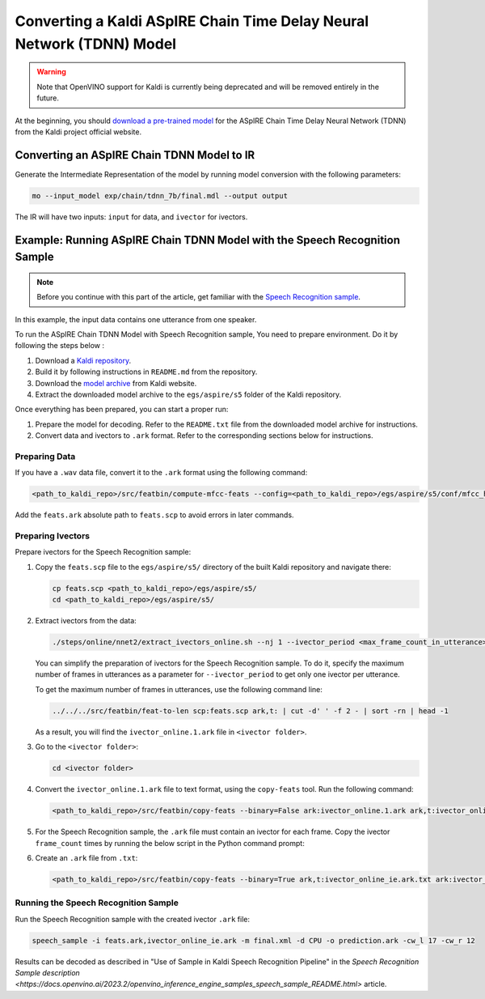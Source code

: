 .. {#openvino_docs_MO_DG_prepare_model_convert_model_kaldi_specific_Aspire_Tdnn_Model}

Converting a Kaldi ASpIRE Chain Time Delay Neural Network (TDNN) Model
======================================================================


.. meta::
   :description: Learn how to convert an ASpIRE Chain TDNN
                 model from Kaldi to the OpenVINO Intermediate Representation.


.. warning::

   Note that OpenVINO support for Kaldi is currently being deprecated and will be removed entirely in the future.

At the beginning, you should `download a pre-trained model <https://kaldi-asr.org/models/1/0001_aspire_chain_model.tar.gz>`__
for the ASpIRE Chain Time Delay Neural Network (TDNN) from the Kaldi project official website.

Converting an ASpIRE Chain TDNN Model to IR
###########################################

Generate the Intermediate Representation of the model by running model conversion with the following parameters:

.. code-block:: sh

   mo --input_model exp/chain/tdnn_7b/final.mdl --output output


The IR will have two inputs: ``input`` for data, and ``ivector`` for ivectors.

Example: Running ASpIRE Chain TDNN Model with the Speech Recognition Sample
###########################################################################

.. note::

   Before you continue with this part of the article, get familiar with the
   `Speech Recognition sample <https://docs.openvino.ai/2023.2/openvino_inference_engine_ie_bridges_python_sample_speech_sample_README.html>`__.

In this example, the input data contains one utterance from one speaker.

To run the ASpIRE Chain TDNN Model with Speech Recognition sample, You need to prepare environment. Do it by following the steps below :

1. Download a `Kaldi repository <https://github.com/kaldi-asr/kaldi>`__.
2. Build it by following instructions in ``README.md`` from the repository.
3. Download the `model archive <https://kaldi-asr.org/models/1/0001_aspire_chain_model.tar.gz>`__ from Kaldi website.
4. Extract the downloaded model archive to the ``egs/aspire/s5`` folder of the Kaldi repository.

Once everything has been prepared, you can start a proper run:

1. Prepare the model for decoding. Refer to the ``README.txt`` file from the downloaded model archive for instructions.
2. Convert data and ivectors to ``.ark`` format. Refer to the corresponding sections below for instructions.

Preparing Data
++++++++++++++++++++

If you have a ``.wav`` data file, convert it to the ``.ark`` format using the following command:

.. code-block:: sh

   <path_to_kaldi_repo>/src/featbin/compute-mfcc-feats --config=<path_to_kaldi_repo>/egs/aspire/s5/conf/mfcc_hires.conf scp:./wav.scp ark,scp:feats.ark,feats.scp


Add the ``feats.ark`` absolute path to ``feats.scp`` to avoid errors in later commands.

Preparing Ivectors
++++++++++++++++++++

Prepare ivectors for the Speech Recognition sample:

1. Copy the ``feats.scp`` file to the ``egs/aspire/s5/`` directory of the built Kaldi repository and navigate there:

   .. code-block:: sh

      cp feats.scp <path_to_kaldi_repo>/egs/aspire/s5/
      cd <path_to_kaldi_repo>/egs/aspire/s5/


2. Extract ivectors from the data:

   .. code-block:: sh

      ./steps/online/nnet2/extract_ivectors_online.sh --nj 1 --ivector_period <max_frame_count_in_utterance> <data folder> exp/tdnn_7b_chain_online/ivector_extractor <ivector    folder>


   You can simplify the preparation of ivectors for the Speech Recognition sample. To do it, specify the maximum number of frames in utterances as a parameter for    ``--ivector_period`` to get only one ivector per utterance.

   To get the maximum number of frames in utterances, use the following command line:

   .. code-block:: sh

      ../../../src/featbin/feat-to-len scp:feats.scp ark,t: | cut -d' ' -f 2 - | sort -rn | head -1


   As a result, you will find the ``ivector_online.1.ark`` file in ``<ivector folder>``.

3. Go to the ``<ivector folder>``:

   .. code-block:: sh

      cd <ivector folder>


4. Convert the ``ivector_online.1.ark`` file to text format, using the ``copy-feats`` tool. Run the following command:

   .. code-block:: sh

      <path_to_kaldi_repo>/src/featbin/copy-feats --binary=False ark:ivector_online.1.ark ark,t:ivector_online.1.ark.txt


5. For the Speech Recognition sample, the ``.ark`` file must contain an ivector for each frame. Copy the ivector ``frame_count`` times by running the below script in the Python command prompt:

   .. code-block:: py
      :force:

      import subprocess

      subprocess.run(["<path_to_kaldi_repo>/src/featbin/feat-to-len", "scp:<path_to_kaldi_repo>/egs/aspire/s5/feats.scp", "ark,t:feats_length.txt"])

      f = open("ivector_online.1.ark.txt", "r")
      g = open("ivector_online_ie.ark.txt", "w")
      length_file = open("feats_length.txt", "r")
      for line in f:
          if "[" not in line:
              for i in range(frame_count):
                  line = line.replace("]", " ")
                  g.write(line)
          else:
              g.write(line)
              frame_count = int(length_file.read().split(" ")[1])
      g.write("]")
      f.close()
      g.close()
      length_file.close()


6. Create an ``.ark`` file from ``.txt``:

   .. code-block:: sh

      <path_to_kaldi_repo>/src/featbin/copy-feats --binary=True ark,t:ivector_online_ie.ark.txt ark:ivector_online_ie.ark


Running the Speech Recognition Sample
+++++++++++++++++++++++++++++++++++++

Run the Speech Recognition sample with the created ivector ``.ark`` file:

.. code-block:: sh

   speech_sample -i feats.ark,ivector_online_ie.ark -m final.xml -d CPU -o prediction.ark -cw_l 17 -cw_r 12


Results can be decoded as described in "Use of Sample in Kaldi Speech Recognition Pipeline"
in the `Speech Recognition Sample description <https://docs.openvino.ai/2023.2/openvino_inference_engine_samples_speech_sample_README.html>` article.

